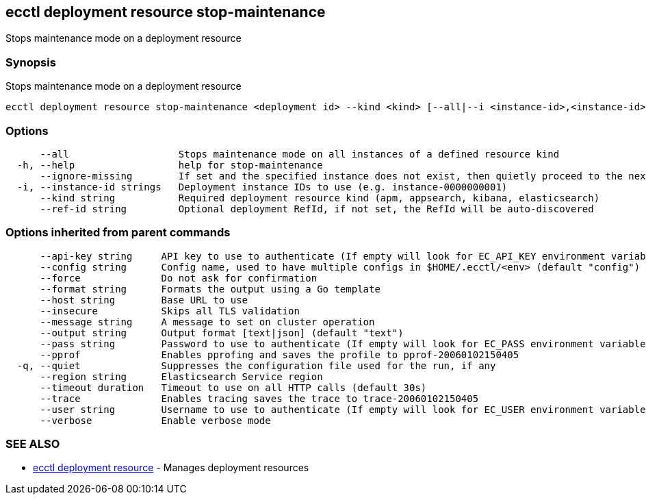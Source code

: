 [#ecctl_deployment_resource_stop-maintenance]
== ecctl deployment resource stop-maintenance

Stops maintenance mode on a deployment resource

[float]
=== Synopsis

Stops maintenance mode on a deployment resource

----
ecctl deployment resource stop-maintenance <deployment id> --kind <kind> [--all|--i <instance-id>,<instance-id>] [flags]
----

[float]
=== Options

----
      --all                   Stops maintenance mode on all instances of a defined resource kind
  -h, --help                  help for stop-maintenance
      --ignore-missing        If set and the specified instance does not exist, then quietly proceed to the next instance
  -i, --instance-id strings   Deployment instance IDs to use (e.g. instance-0000000001)
      --kind string           Required deployment resource kind (apm, appsearch, kibana, elasticsearch)
      --ref-id string         Optional deployment RefId, if not set, the RefId will be auto-discovered
----

[float]
=== Options inherited from parent commands

----
      --api-key string     API key to use to authenticate (If empty will look for EC_API_KEY environment variable)
      --config string      Config name, used to have multiple configs in $HOME/.ecctl/<env> (default "config")
      --force              Do not ask for confirmation
      --format string      Formats the output using a Go template
      --host string        Base URL to use
      --insecure           Skips all TLS validation
      --message string     A message to set on cluster operation
      --output string      Output format [text|json] (default "text")
      --pass string        Password to use to authenticate (If empty will look for EC_PASS environment variable)
      --pprof              Enables pprofing and saves the profile to pprof-20060102150405
  -q, --quiet              Suppresses the configuration file used for the run, if any
      --region string      Elasticsearch Service region
      --timeout duration   Timeout to use on all HTTP calls (default 30s)
      --trace              Enables tracing saves the trace to trace-20060102150405
      --user string        Username to use to authenticate (If empty will look for EC_USER environment variable)
      --verbose            Enable verbose mode
----

[float]
=== SEE ALSO

* xref:ecctl_deployment_resource[ecctl deployment resource]	 - Manages deployment resources
